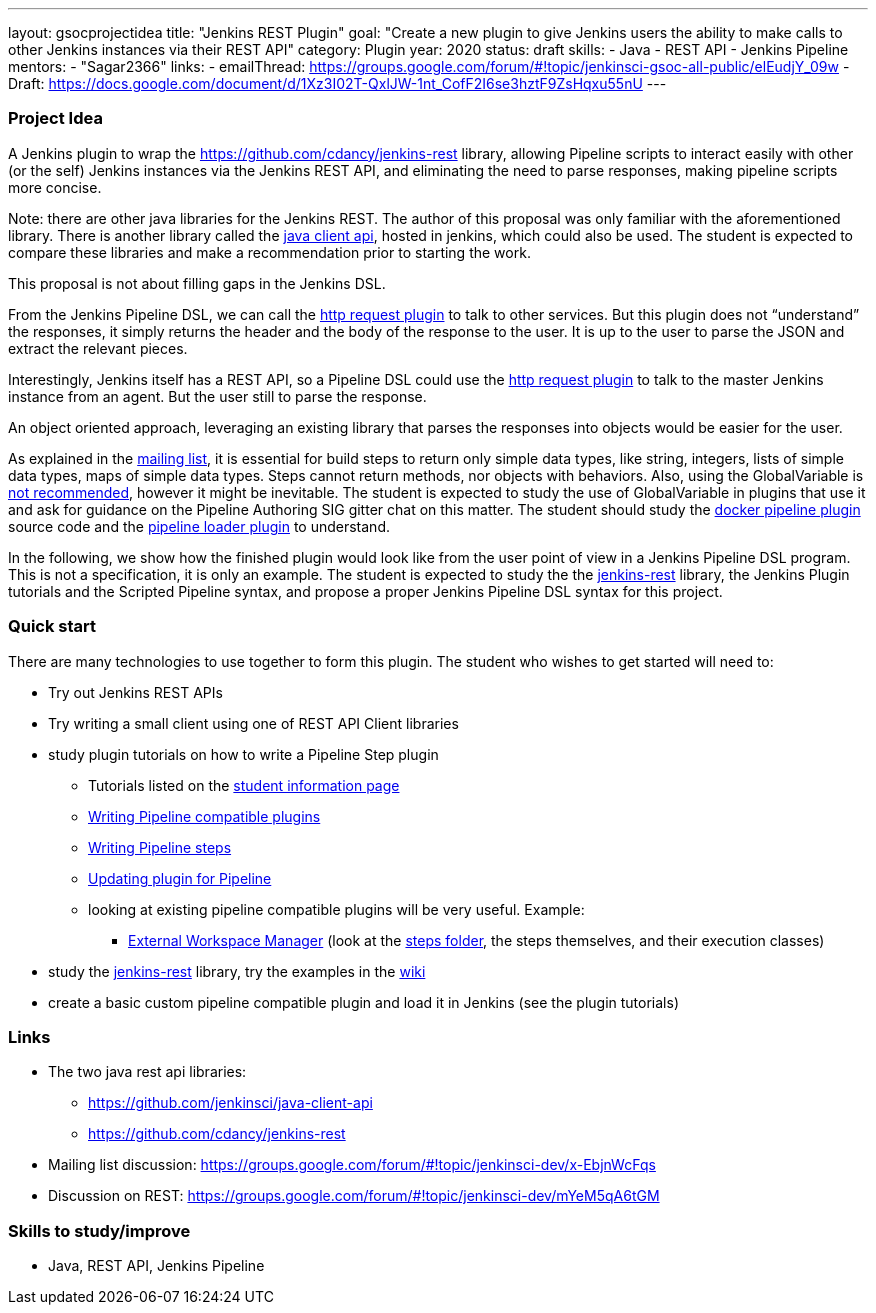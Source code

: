 ---
layout: gsocprojectidea
title: "Jenkins REST Plugin"
goal: "Create a new plugin to give Jenkins users the ability to make calls to other Jenkins instances via their REST API"
category: Plugin
year: 2020
status: draft
skills:
- Java
- REST API
- Jenkins Pipeline
mentors:
- "Sagar2366"
links:
- emailThread: https://groups.google.com/forum/#!topic/jenkinsci-gsoc-all-public/elEudjY_09w
- Draft: https://docs.google.com/document/d/1Xz3I02T-QxlJW-1nt_CofF2I6se3hztF9ZsHqxu55nU
---

=== Project Idea
A Jenkins plugin to wrap the https://github.com/cdancy/jenkins-rest library, allowing Pipeline scripts to interact easily with other (or the self) Jenkins instances via the Jenkins REST API, and eliminating the need to parse responses, making pipeline scripts more concise.

Note: there are other java libraries for the Jenkins REST. The author of this proposal was only familiar with the aforementioned library. There is another library called the link:https://github.com/jenkinsci/java-client-api[java client api], hosted in jenkins, which could also be used. The student is expected to compare these libraries and make a recommendation prior to starting the work.

This proposal is not about filling gaps in the Jenkins DSL.

From the Jenkins Pipeline DSL, we can call the link:https://jenkins.io/doc/pipeline/steps/http_request/[http request plugin] to talk to other services. But this plugin does not “understand” the responses, it simply returns the header and the body of the response to the user. It is up to the user to parse the JSON and extract the relevant pieces.

Interestingly, Jenkins itself has a REST API, so a Pipeline DSL could use the link:https://jenkins.io/doc/pipeline/steps/http_request/[http request plugin] to talk to the master Jenkins instance from an agent. But the user still to parse the response.

An object oriented approach, leveraging an existing library that parses the responses into objects would be easier for the user.

As explained in the link:https://groups.google.com/forum/#!topic/jenkinsci-dev/x-EbjnWcFqs[mailing list], it is essential for build steps to return only simple data types, like string, integers, lists of simple data types, maps of simple data types. Steps cannot return methods, nor objects with behaviors. Also, using the GlobalVariable is link:https://javadoc.jenkins.io/plugin/workflow-cps/org/jenkinsci/plugins/workflow/cps/GlobalVariable.html[not recommended], however it might be inevitable. The student is expected to study the use of GlobalVariable in plugins that use it and ask for guidance on the Pipeline Authoring SIG gitter chat on this matter. The student should study the link:https://github.com/jenkinsci/docker-workflow-plugin[docker pipeline plugin] source code and the link:https://github.com/jenkinsci/docker-workflow-plugin[pipeline loader plugin] to understand.

In the following, we show how the finished plugin would look like from the user point of view in a Jenkins Pipeline DSL program. This is not a specification, it is only an example. The student is expected to study the the link:https://github.com/jenkinsci/docker-workflow-plugin[jenkins-rest] library, the Jenkins Plugin tutorials and the Scripted Pipeline syntax, and propose a proper Jenkins Pipeline DSL syntax for this project.

=== Quick start
There are many technologies to use together to form this plugin. The student who wishes to get started will need to:

* Try out Jenkins REST APIs
* Try writing a small client using one of REST API Client libraries
* study plugin tutorials on how to write a Pipeline Step plugin
  - Tutorials listed on the link:https://github.com/jenkinsci/docker-workflow-plugin[student information page]
  - link:https://github.com/jenkinsci/docker-workflow-plugin[Writing Pipeline compatible plugins]
  - link:https://github.com/jenkinsci/workflow-step-api-plugin/blob/master/README.md[Writing Pipeline steps]
  - link:https://github.com/jenkinsci/workflow-step-api-plugin/blob/master/README.md[Updating plugin for Pipeline]
  - looking at existing pipeline compatible plugins will be very useful. Example:
      ** link:https://github.com/jenkinsci/workflow-step-api-plugin/blob/master/README.md[External Workspace Manager] (look at the link:https://github.com/jenkinsci/workflow-step-api-plugin/blob/master/README.md[steps folder], the steps themselves, and their execution classes)
* study the link:https://github.com/jenkinsci/workflow-step-api-plugin/blob/master/README.md[jenkins-rest] library, try the examples in the link:https://github.com/jenkinsci/workflow-step-api-plugin/blob/master/README.md[wiki]
* create a basic custom pipeline compatible plugin and load it in Jenkins (see the plugin tutorials)

=== Links
* The two java rest api libraries:
  - https://github.com/jenkinsci/java-client-api
  - https://github.com/cdancy/jenkins-rest
* Mailing list discussion: https://groups.google.com/forum/#!topic/jenkinsci-dev/x-EbjnWcFqs
* Discussion on REST: https://groups.google.com/forum/#!topic/jenkinsci-dev/mYeM5qA6tGM

=== Skills to study/improve
* Java, REST API, Jenkins Pipeline
